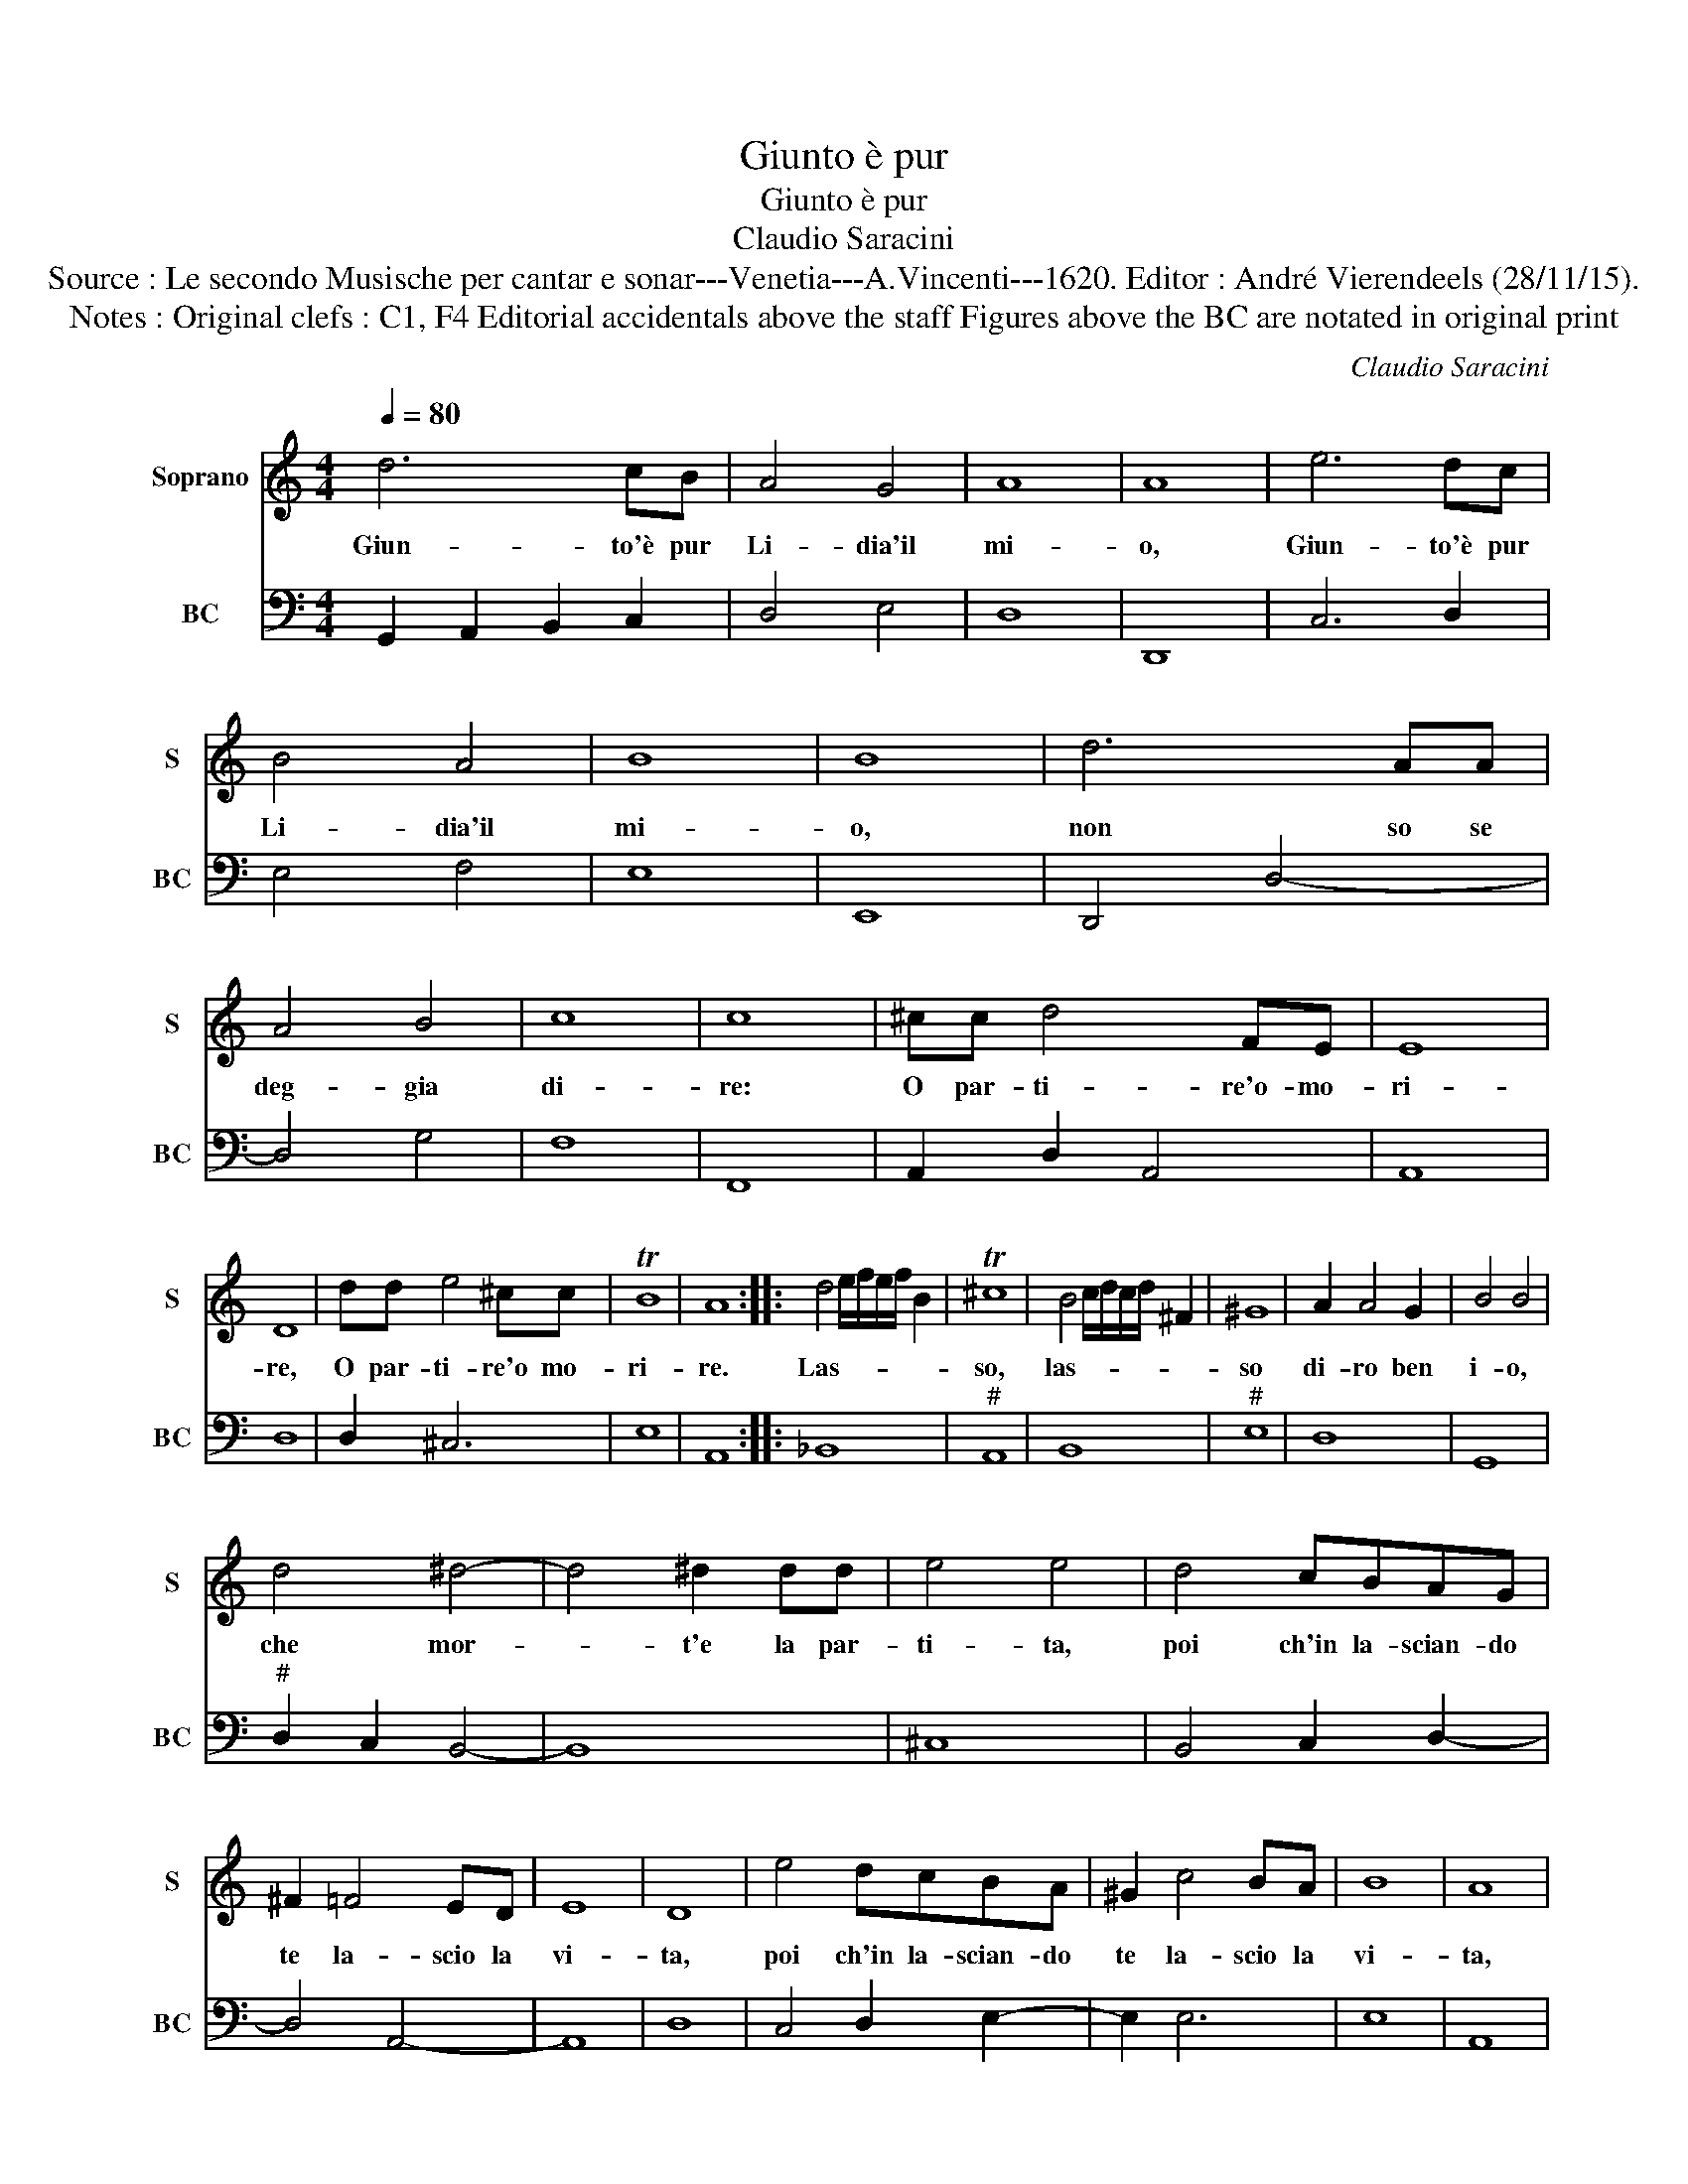 X:1
T:Giunto è pur
T:Giunto è pur
T:Claudio Saracini
T:Source : Le secondo Musische per cantar e sonar---Venetia---A.Vincenti---1620. Editor : André Vierendeels (28/11/15).
T:Notes : Original clefs : C1, F4 Editorial accidentals above the staff Figures above the BC are notated in original print 
C:Claudio Saracini
%%score 1 2
L:1/8
Q:1/4=80
M:4/4
K:C
V:1 treble nm="Soprano" snm="S"
V:2 bass nm="BC" snm="BC"
V:1
 d6 cB | A4 G4 | A8 | A8 | e6 dc | B4 A4 | B8 | B8 | d6 AA | A4 B4 | c8 | c8 | ^cc d4 FE | E8 | %14
w: Giun- to'è pur|Li- dia'il|mi-|o,|Giun- to'è pur|Li- dia'il|mi-|o,|non so se|deg- gia|di-|re:|O par- ti- re'o- mo-|ri-|
 D8 | dd e4 ^cc | TB8 | A8 :: d4 e/f/e/f/ B2 | T^c8 | B4 c/d/c/d/ ^F2 | ^G8 | A2 A4 G2 | B4 B4 | %24
w: re,|O par- ti- re'o mo-|ri-|re.|Las- * * * * *|so,|las- * * * * *|so|di- ro ben|i- o,|
 d4 ^d4- | d4 ^d2 dd | e4 e4 | d4 cBAG | ^F2 =F4 ED | E8 | D8 | e4 dcBA | ^G2 c4 BA | B8 | A8 | %35
w: che mor-|* t'e la par-|ti- ta,|poi ch'in la- scian- do|te la- scio la|vi-|ta,|poi ch'in la- scian- do|te la- scio la|vi-|ta,|
 d6 AG | A8 | G8 :| %38
w: la- scio la|vi-|ta.|
V:2
 G,,2 A,,2 B,,2 C,2 | D,4 E,4 | D,8 | D,,8 | C,6 D,2 | E,4 F,4 | E,8 | E,,8 | D,,4 D,4- | D,4 G,4 | %10
 F,8 | F,,8 | A,,2 D,2 A,,4 | A,,8 | D,8 | D,2 ^C,6 | E,8 | A,,8 :: _B,,8 |"^#" A,,8 | B,,8 | %21
"^#" E,8 | D,8 | G,,8 |"^#" D,2 C,2 B,,4- | B,,8 | ^C,8 | B,,4 C,2 D,2- | D,4 A,,4- | A,,8 | D,8 | %31
 C,4 D,2 E,2- | E,2 E,6 | E,8 | A,,8 | G,,4 B,,4 | D,8 | G,,8 :| %38

